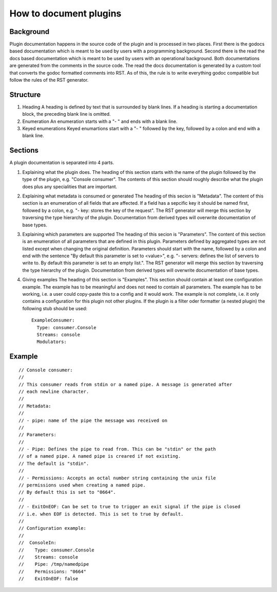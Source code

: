 How to document plugins
=======================

Background
----------

Plugin documentation happens in the source code of the plugin and is processed in two places.
First there is the godocs based documentation which is meant to be used by users with a programming background.
Second there is the read the docs based documentation which is meant to be used by users with an operational background.
Both documentations are generated from the comments in the source code.
The read the docs documentation is generated by a custom tool that converts the godoc formatted comments into RST.
As of this, the rule is to write everything godoc compatible but follow the rules of the RST generator.

Structure
---------

1) Heading
   A heading is defined by text that is surrounded by blank lines.
   If a heading is starting a documentation block, the preceding blank line is omitted.

2) Enumeration
   An enumeration starts with a "- " and ends with a blank line.

3) Keyed enumerations
   Keyed enumartions start with a "- " followed by the key, followed by a colon and end with a blank line.

Sections
--------

A plugin documentation is separated into 4 parts.

1) Explaining what the plugin does.
   The heading of this section starts with the name of the plugin followed by the type of the plugin, e.g. "Console consumer".
   The contents of this section should roughly describe what the plugin does plus any specialities that are important.

2) Explaining what metadata is consumed or generated
   The heading of this secion is "Metadata".
   The content of this section is an enumeration of all fields that are affected.
   If a field has a sepcific key it should be named first, followed by a colon, e.g. "- key: stores the key of the request".
   The RST generator will merge this section by traversing the type hierarchy of the plugin.
   Documentation from derived types will overwrite documentation of base types.

3) Explaining which parameters are supported
   The heading of this secion is "Parameters".
   The content of this section is an enumeration of all parameters that are defined in this plugin.
   Parameters defined by aggregated types are not listed except when changing the original definition.
   Parameters should start with the name, followed by a colon and end with the sentence "By default this parameter is set to <value>", e.g. "- servers: defines the list of servers to write to. By default this parameter is set to an empty list.".
   The RST generator will merge this section by traversing the type hierarchy of the plugin.
   Documentation from derived types will overwrite documentation of base types.

4) Giving examples
   The heading of this section is "Examples".
   This section should contain at least one configuration example.
   The example has to be meaningful and does not need to contain all parameters.
   The example has to be working, i.e. a user could copy-paste this to a config and it would work.
   The example is not complete, i.e. it only contains a configuration for this plugin not other plugins.
   If the plugin is a filter oder formatter (a nested plugin) the following stub should be used:

   ::

     ExampleConsumer:
       Type: consumer.Console
       Streams: console
       Modulators:

Example
-------

::

  // Console consumer:
  //
  // This consumer reads from stdin or a named pipe. A message is generated after
  // each newline character.
  //
  // Metadata:
  //
  // - pipe: name of the pipe the message was received on
  //
  // Parameters:
  //
  // - Pipe: Defines the pipe to read from. This can be "stdin" or the path
  // of a named pipe. A named pipe is creared if not existing.
  // The default is "stdin".
  //
  // - Permissions: Accepts an octal number string containing the unix file
  // permissions used when creating a named pipe.
  // By default this is set to "0664".
  //
  // - ExitOnEOF: Can be set to true to trigger an exit signal if the pipe is closed
  // i.e. when EOF is detected. This is set to true by default.
  //
  // Configuration example:
  //
  //  ConsoleIn:
  //    Type: consumer.Console
  //    Streams: console
  //    Pipe: /tmp/namedpipe
  //    Permissions: "0664"
  //    ExitOnEOF: false